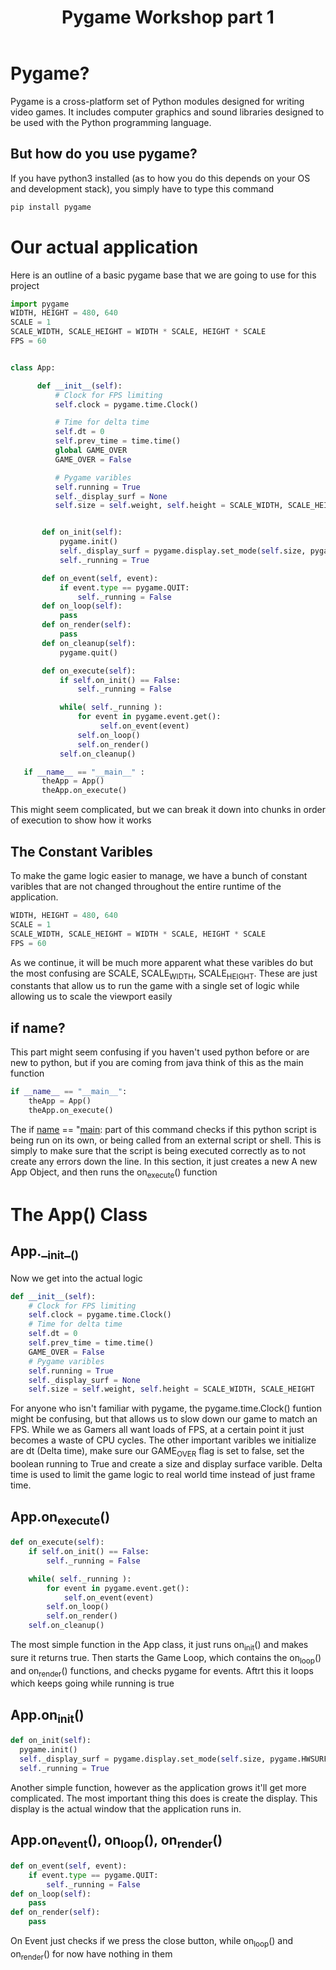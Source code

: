 #+TITLE: Pygame Workshop part 1

* Pygame?
Pygame is a cross-platform set of Python modules designed for writing video games. It includes computer graphics and sound libraries designed to be used with the Python programming language.



** But how do you use pygame?

If you have python3 installed (as to how you do this depends on your OS and development stack), you simply have to type this command
#+BEGIN_SRC bash
pip install pygame
#+END_SRC


* Our actual application
Here is an outline of a basic pygame base that we are going to use for this project

#+BEGIN_SRC python
  import pygame
  WIDTH, HEIGHT = 480, 640
  SCALE = 1
  SCALE_WIDTH, SCALE_HEIGHT = WIDTH * SCALE, HEIGHT * SCALE
  FPS = 60


  class App:

        def __init__(self):
            # Clock for FPS limiting
            self.clock = pygame.time.Clock()

            # Time for delta time
            self.dt = 0
            self.prev_time = time.time()
            global GAME_OVER
            GAME_OVER = False

            # Pygame varibles
            self.running = True
            self._display_surf = None
            self.size = self.weight, self.height = SCALE_WIDTH, SCALE_HEIGHT


         def on_init(self):
             pygame.init()
             self._display_surf = pygame.display.set_mode(self.size, pygame.HWSURFACE | pygame.DOUBLEBUF)
             self._running = True

         def on_event(self, event):
             if event.type == pygame.QUIT:
                 self._running = False
         def on_loop(self):
             pass
         def on_render(self):
             pass
         def on_cleanup(self):
             pygame.quit()

         def on_execute(self):
             if self.on_init() == False:
                 self._running = False

             while( self._running ):
                 for event in pygame.event.get():
                      self.on_event(event)
                 self.on_loop()
                 self.on_render()
             self.on_cleanup()

     if __name__ == "__main__" :
         theApp = App()
         theApp.on_execute()
#+END_SRC

This might seem complicated, but we can break it down into chunks in order of execution to show how it works


** The Constant Varibles
To make the game logic easier to manage, we have a bunch of constant varibles that are not changed throughout the entire runtime of the application.
#+BEGIN_SRC python
  WIDTH, HEIGHT = 480, 640
  SCALE = 1
  SCALE_WIDTH, SCALE_HEIGHT = WIDTH * SCALE, HEIGHT * SCALE
  FPS = 60
#+END_SRC
As we continue, it will be much more apparent what these varibles do but the most confusing are SCALE, SCALE_WIDTH, SCALE_HEIGHT. These are just constants that allow us to run the game with a single set of logic while allowing us to scale the viewport easily

** if name?
This part might seem confusing if you haven't used python before or are new to python, but if you are coming from java think of this as the main function
#+BEGIN_SRC python
  if __name__ == "__main__":
      theApp = App()
      theApp.on_execute()
#+END_SRC
The if __name__ == "__main__: part of this command checks if this python script is being run on its own, or being called from an external script or shell. This is simply to make sure that the script is being executed correctly as to not create any errors down the line. In this section, it just creates a new A new App Object, and then runs the on_execute() function

* The App() Class
** App.__init__()
Now we get into the actual logic
#+BEGIN_SRC python
	def __init__(self):
		# Clock for FPS limiting
		self.clock = pygame.time.Clock()
		# Time for delta time
		self.dt = 0
		self.prev_time = time.time()
		GAME_OVER = False
		# Pygame varibles
		self.running = True
		self._display_surf = None
		self.size = self.weight, self.height = SCALE_WIDTH, SCALE_HEIGHT

#+END_SRC
For anyone who isn't familiar with pygame, the pygame.time.Clock() funtion might be confusing, but that allows us to slow down our game to match an FPS. While we as Gamers all want loads of FPS, at a certain point it just becomes a waste of CPU cycles. The other important varibles we initialize are dt (Delta time), make sure our GAME_OVER flag is set to false, set the boolean running to True and create a size and display surface varible. Delta time is used to limit the game logic to real world time instead of just frame time.

** App.on_execute()

#+BEGIN_SRC python
         def on_execute(self):
             if self.on_init() == False:
                 self._running = False

             while( self._running ):
                 for event in pygame.event.get():
                     self.on_event(event)
                 self.on_loop()
                 self.on_render()
             self.on_cleanup()
#+END_SRC

The most simple function in the App class, it just runs on_init() and makes sure it returns true. Then starts the Game Loop, which contains the on_loop() and on_render() functions, and checks pygame for events. Aftrt this it loops which keeps going while running is true

** App.on_init()

#+BEGIN_SRC python
           def on_init(self):
             pygame.init()
             self._display_surf = pygame.display.set_mode(self.size, pygame.HWSURFACE | pygame.DOUBLEBUF)
             self._running = True
#+END_SRC

Another simple function, however as the application grows it'll get more complicated. The most important thing this does is create the display. This display is the actual window that the application runs in.

** App.on_event(), on_loop(), on_render()

#+BEGIN_SRC python
         def on_event(self, event):
             if event.type == pygame.QUIT:
                 self._running = False
         def on_loop(self):
             pass
         def on_render(self):
             pass
#+END_SRC

On Event just checks if we press the close button, while on_loop() and on_render() for now have nothing in them
